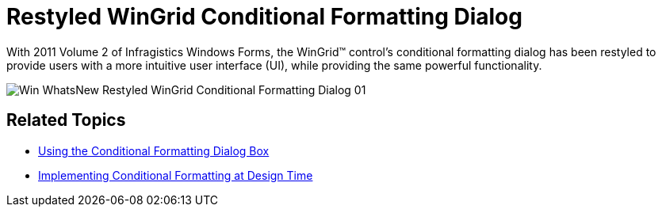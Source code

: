 ﻿////

|metadata|
{
    "name": "whats-new-restyled-wingrid-conditional-formatting-dialog",
    "controlName": [],
    "tags": ["Formatting","Grids"],
    "guid": "af9be694-1faa-44d1-8a04-0d163ac25836",  
    "buildFlags": [],
    "createdOn": "2011-10-18T19:09:39.1510358Z"
}
|metadata|
////

= Restyled WinGrid Conditional Formatting Dialog

With 2011 Volume 2 of Infragistics Windows Forms, the WinGrid™ control’s conditional formatting dialog has been restyled to provide users with a more intuitive user interface (UI), while providing the same powerful functionality.

image::Images/Win_WhatsNew_Restyled_WinGrid_Conditional_Formatting_Dialog_01.png[]

== Related Topics

* link:wingrid-using-the-conditional-formatting-dialog-box.html[Using the Conditional Formatting Dialog Box]
* link:wingrid-implementing-conditional-formatting-at-design-time.html[Implementing Conditional Formatting at Design Time]